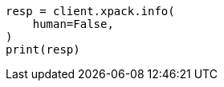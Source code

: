 // This file is autogenerated, DO NOT EDIT
// rest-api/info.asciidoc:200

[source, python]
----
resp = client.xpack.info(
    human=False,
)
print(resp)
----
